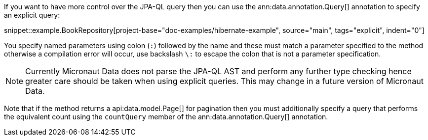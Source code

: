 If you want to have more control over the JPA-QL query then you can use the ann:data.annotation.Query[] annotation to specify an explicit query:

snippet::example.BookRepository[project-base="doc-examples/hibernate-example", source="main", tags="explicit", indent="0"]

You specify named parameters using colon (`:`) followed by the name and these must match a parameter specified to the method otherwise a compilation error will occur, use backslash `\:` to escape the colon that is not a parameter specification.

NOTE: Currently Micronaut Data does not parse the JPA-QL AST and perform any further type checking hence greater care should be taken when using explicit queries. This may change in a future version of Micronaut Data.

Note that if the method returns a api:data.model.Page[] for pagination then you must additionally specify a query that performs the equivalent count using the `countQuery` member of the ann:data.annotation.Query[] annotation.
